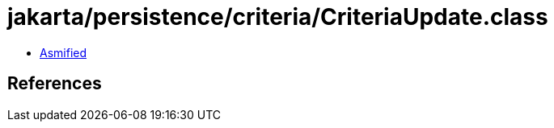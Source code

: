 = jakarta/persistence/criteria/CriteriaUpdate.class

 - link:CriteriaUpdate-asmified.java[Asmified]

== References

